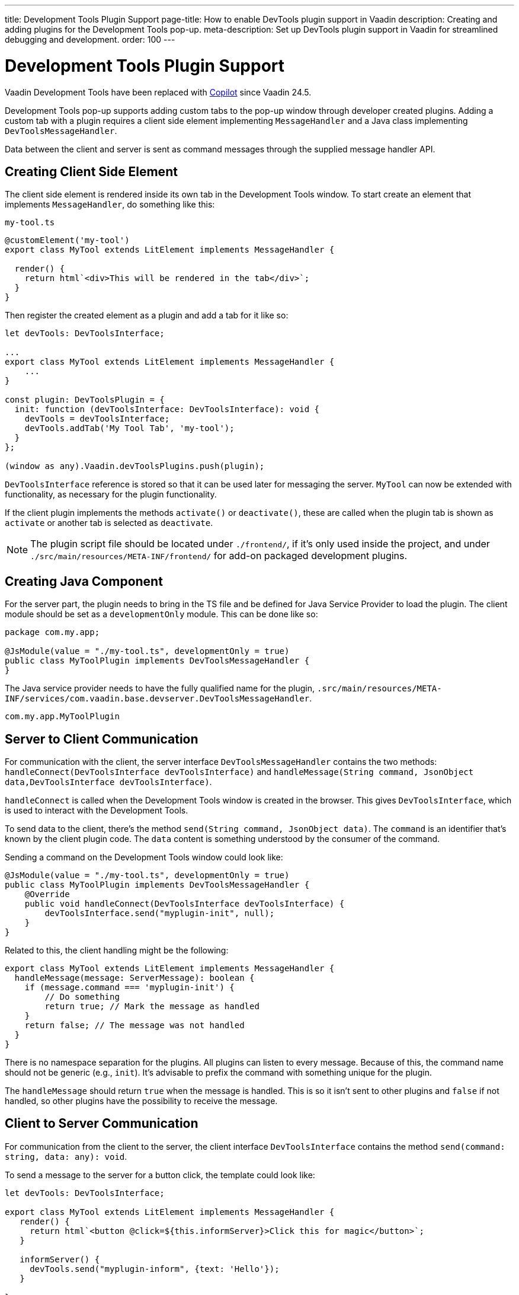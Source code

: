---
title: Development Tools Plugin Support
page-title: How to enable DevTools plugin support in Vaadin
description: Creating and adding plugins for the Development Tools pop-up.
meta-description: Set up DevTools plugin support in Vaadin for streamlined debugging and development.
order: 100
---


= [deprecated:com.vaadin:vaadin@V24.5]#Development Tools Plugin Support#

// tag::deprecation-notice[]
ifdef::admonition[]
[WARNING]
====
endif::admonition[]
Vaadin Development Tools have been replaced with <<{articles}/tools/copilot#,Copilot>> since Vaadin 24.5.
ifdef::admonition[]
====
endif::admonition[]
// end::deprecation-notice[]

Development Tools pop-up supports adding custom tabs to the pop-up window through developer created plugins. Adding a custom tab with a plugin requires a client side element implementing `MessageHandler` and a Java class implementing `DevToolsMessageHandler`.

Data between the client and server is sent as command messages through the supplied message handler API.


== Creating Client Side Element

The client side element is rendered inside its own tab in the Development Tools window. To start create an element that implements `MessageHandler`, do something like this:

.`my-tool.ts`
[source,typescript]
----
@customElement('my-tool')
export class MyTool extends LitElement implements MessageHandler {

  render() {
    return html`<div>This will be rendered in the tab</div>`;
  }
}
----

Then register the created element as a plugin and add a tab for it like so:

[source,typescript]
----
let devTools: DevToolsInterface;

...
export class MyTool extends LitElement implements MessageHandler {
    ...
}

const plugin: DevToolsPlugin = {
  init: function (devToolsInterface: DevToolsInterface): void {
    devTools = devToolsInterface;
    devTools.addTab('My Tool Tab', 'my-tool');
  }
};

(window as any).Vaadin.devToolsPlugins.push(plugin);
----

`DevToolsInterface` reference is stored so that it can be used later for messaging the server. `MyTool` can now be extended with functionality, as necessary for the plugin functionality.

If the client plugin implements the methods [methodname]`activate()` or [methodname]`deactivate()`, these are called when the plugin tab is shown as `activate` or another tab is selected as `deactivate`.

[NOTE]
The plugin script file should be located under `./frontend/`, if it's only used inside the project, and under `./src/main/resources/META-INF/frontend/` for add-on packaged development plugins.


== Creating Java Component

For the server part, the plugin needs to bring in the TS file and be defined for Java Service Provider to load the plugin. The client module should be set as a `developmentOnly` module. This can be done like so:

[source,java]
----
package com.my.app;

@JsModule(value = "./my-tool.ts", developmentOnly = true)
public class MyToolPlugin implements DevToolsMessageHandler {
}
----

The Java service provider needs to have the fully qualified name for the plugin, `.src/main/resources/META-INF/services/com.vaadin.base.devserver.DevToolsMessageHandler`.

----
com.my.app.MyToolPlugin
----


== Server to Client Communication

For communication with the client, the server interface [classname]`DevToolsMessageHandler` contains the two methods: [methodname]`handleConnect(DevToolsInterface devToolsInterface)` and [methodname]`handleMessage(String command, JsonObject data,DevToolsInterface devToolsInterface)`.

[methodname]`handleConnect` is called when the Development Tools window is created in the browser. This gives `DevToolsInterface`, which is used to interact with the Development Tools.

To send data to the client, there's the method [methodname]`send(String command, JsonObject data)`. The `command` is an identifier that's known by the client plugin code. The `data` content is something understood by the consumer of the command.

Sending a command on the Development Tools window could look like:

[source,java]
----
@JsModule(value = "./my-tool.ts", developmentOnly = true)
public class MyToolPlugin implements DevToolsMessageHandler {
    @Override
    public void handleConnect(DevToolsInterface devToolsInterface) {
        devToolsInterface.send("myplugin-init", null);
    }
}
----

Related to this, the client handling might be the following:

[source,typescript]
----
export class MyTool extends LitElement implements MessageHandler {
  handleMessage(message: ServerMessage): boolean {
    if (message.command === 'myplugin-init') {
        // Do something
        return true; // Mark the message as handled
    }
    return false; // The message was not handled
  }
}
----

There is no namespace separation for the plugins. All plugins can listen to every message. Because of this, the command name should not be generic (e.g., `init`). It's advisable to prefix the command with something unique for the plugin.

The [methodname]`handleMessage` should return `true` when the message is handled. This is so it isn't sent to other plugins and `false` if not handled, so other plugins have the possibility to receive the message.


== Client to Server Communication

For communication from the client to the server, the client interface [classname]`DevToolsInterface` contains the method [methodname]`send(command: string, data: any): void`.

To send a message to the server for a button click, the template could look like:

[source,typescript]
----
let devTools: DevToolsInterface;

export class MyTool extends LitElement implements MessageHandler {
   render() {
     return html`<button @click=${this.informServer}>Click this for magic</button>`;
   }

   informServer() {
     devTools.send("myplugin-inform", {text: 'Hello'});
   }

}
----

The message would then be handled on the server as this:

[source,java]
----
public class MyToolPlugin implements DevToolsMessageHandler {
    @Override
    public boolean handleDevToolsMessage(String command, JsonObject data, DevToolsInterface devToolsInterface) {
        if (command.equals("myplugin-inform")) {
            System.out.println("The information text is " + data.getString("text"));

            return true;
        }
        return false;
    }
}
----

[NOTE]
The [methodname]`handleDevToolsMessage` should return `true` when the message is handled so it doesn't get sent to other plugins and `false` if not handled, so that other plugins have the possibility to get the message.


== Full Plugin Example

All of these example excerpts may be confusing. Below is a full plugin example to rectify that:

.`MyTool.java`
[source,java]
----
package com.my.app.MyToolPlugin;

import com.vaadin.base.devserver.DevToolsInterface;
import com.vaadin.base.devserver.DevToolsMessageHandler;
import com.vaadin.flow.component.UI;
import com.vaadin.flow.component.dependency.JsModule;
import com.vaadin.flow.server.VaadinSession;

import elemental.json.Json;
import elemental.json.JsonObject;

@JsModule(value = "./my-tool.ts", developmentOnly = true)
public class MyTool implements DevToolsMessageHandler {

    @Override
    public void handleConnect(DevToolsInterface devToolsInterface) {
        devToolsInterface.send("myplugin-init", null);
    }

    @Override
    public boolean handleMessage(String command, JsonObject data,
            DevToolsInterface devToolsInterface) {
        if (command.equals("myplugin-query")) {
            String text = data.getString("text");

            JsonObject responseData = Json.createObject();
            responseData.put("text", "Response for " + text);
            devToolsInterface.send("myplugin-response", responseData);

            System.out.println(text);

            return true;
        }
        return false;
    }

}
----

.`my-tool.ts`
[source,typescript]
----
import type {
DevToolsInterface,
DevToolsPlugin,
MessageHandler,
ServerMessage
} from 'Frontend/generated/jar-resources/vaadin-dev-tools/vaadin-dev-tools';
import { LitElement, html } from 'lit';
import { customElement, property } from 'lit/decorators.js';

let devTools: DevToolsInterface;

@customElement('my-tool')
export class MyTool extends LitElement implements MessageHandler {
@property({ type: Array })
messages: string[] = [];

  render() {
    return html`<div>
      <button @click=${this.messageServer}>Tell server to output message</button>
      ${this.messages.map((msg) => html`<div class="plugin-log">${msg}</div>`)}
    </div>`;
  }

  handleMessage(message: ServerMessage): boolean {
    if (message.command === 'myplugin-init') {
      this.messages.push('plugin-init');
      this.requestUpdate();
      return true;
    } else if (message.command === 'myplugin-response') {
      this.messages.push(message.data.text);
      this.requestUpdate();
      return true;
    }
    return false;
  }

  private messageServer() {
    devTools.send('myplugin-query', {
      text: 'Hello from dev tools plugin'
    });
  }
}

const plugin: DevToolsPlugin = {
  init: function (devToolsInterface: DevToolsInterface): void {
   devTools = devToolsInterface;
   devTools.addTab('Hello', 'my-tool');
  }
};

(window as any).Vaadin.devToolsPlugins.push(plugin);
----

`.src/main/resources/META-INF/services/com.vaadin.base.devserver.DevToolsMessageHandler`
----
com.my.app.MyToolPlugin
----

[discussion-id]`EC658130-3E3C-4F45-BD44-F9ECB1300595`
